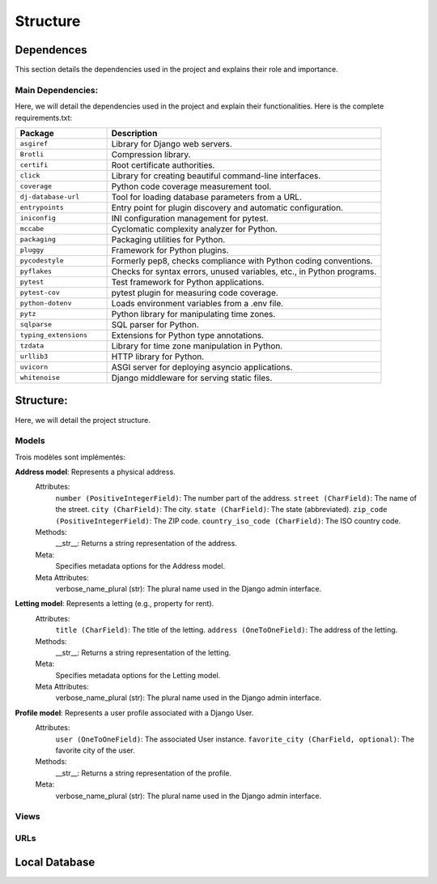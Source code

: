 =========
Structure
=========

Dependences
===========

This section details the dependencies used in the project and explains their role and importance.

Main Dependencies:
------------------

Here, we will detail the dependencies used in the project and explain their functionalities.
Here is the complete requirements.txt:

.. list-table::
   :widths: 25 75
   :header-rows: 1

   * - Package
     - Description
   * - ``asgiref``
     - Library for Django web servers.
   * - ``Brotli``
     - Compression library.
   * - ``certifi``
     - Root certificate authorities.
   * - ``click``
     - Library for creating beautiful command-line interfaces.
   * - ``coverage``
     - Python code coverage measurement tool.
   * - ``dj-database-url``
     - Tool for loading database parameters from a URL.
   * - ``entrypoints``
     - Entry point for plugin discovery and automatic configuration.
   * - ``iniconfig``
     - INI configuration management for pytest.
   * - ``mccabe``
     - Cyclomatic complexity analyzer for Python.
   * - ``packaging``
     - Packaging utilities for Python.
   * - ``pluggy``
     - Framework for Python plugins.
   * - ``pycodestyle``
     - Formerly pep8, checks compliance with Python coding conventions.
   * - ``pyflakes``
     - Checks for syntax errors, unused variables, etc., in Python programs.
   * - ``pytest``
     - Test framework for Python applications.
   * - ``pytest-cov``
     - pytest plugin for measuring code coverage.
   * - ``python-dotenv``
     - Loads environment variables from a .env file.
   * - ``pytz``
     - Python library for manipulating time zones.
   * - ``sqlparse``
     - SQL parser for Python.
   * - ``typing_extensions``
     - Extensions for Python type annotations.
   * - ``tzdata``
     - Library for time zone manipulation in Python.
   * - ``urllib3``
     - HTTP library for Python.
   * - ``uvicorn``
     - ASGI server for deploying asyncio applications.
   * - ``whitenoise``
     - Django middleware for serving static files.
     
Structure:
==========

Here, we will detail the project structure.

Models
------

Trois modèles sont implémentés:

**Address model**: Represents a physical address.
   Attributes:
      ``number (PositiveIntegerField)``: The number part of the address.
      ``street (CharField)``: The name of the street.
      ``city (CharField)``: The city.
      ``state (CharField)``: The state (abbreviated).
      ``zip_code (PositiveIntegerField)``: The ZIP code.
      ``country_iso_code (CharField)``: The ISO country code.
   Methods:
       __str__: Returns a string representation of the address.
   Meta:
       Specifies metadata options for the Address model.
   Meta Attributes:
       verbose_name_plural (str): The plural name used in the Django admin interface.

**Letting model**: Represents a letting (e.g., property for rent).
   Attributes:
      ``title (CharField)``: The title of the letting.
      ``address (OneToOneField)``: The address of the letting.

   Methods:
       __str__: Returns a string representation of the letting.

   Meta:
       Specifies metadata options for the Letting model.

   Meta Attributes:
       verbose_name_plural (str): The plural name used in the Django admin interface.

**Profile model**: Represents a user profile associated with a Django User.
   Attributes:
      ``user (OneToOneField)``: The associated User instance.
      ``favorite_city (CharField, optional)``: The favorite city of the user.

   Methods:
       __str__: Returns a string representation of the profile.

   Meta:
       verbose_name_plural (str): The plural name used in the Django admin interface.

Views
-----

URLs
----

Local Database
==============